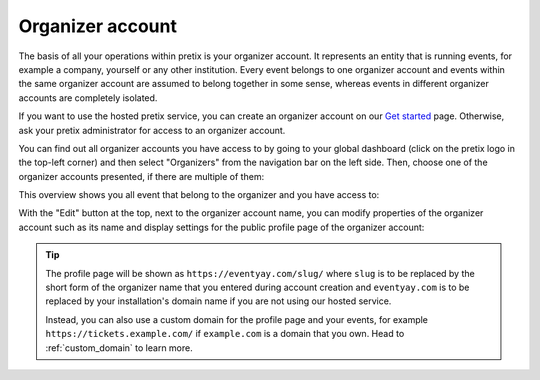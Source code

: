 Organizer account
=================

The basis of all your operations within pretix is your organizer account. It represents an entity that is running
events, for example a company, yourself or any other institution.
Every event belongs to one organizer account and events within the same organizer account are assumed to belong together
in some sense, whereas events in different organizer accounts are completely isolated.

If you want to use the hosted pretix service, you can create an organizer account on our `Get started`_ page. Otherwise,
ask your pretix administrator for access to an organizer account.

You can find out all organizer accounts you have access to by going to your global dashboard (click on the pretix logo
in the top-left corner) and then select "Organizers" from the navigation bar on the left side. Then, choose one of the
organizer accounts presented, if there are multiple of them:

.. thumbnail:: ../../screens/organizer/list.png
   :align: center
   :class: screenshot

This overview shows you all event that belong to the organizer and you have access to:

.. thumbnail:: ../../screens/organizer/event_list.png
   :align: center
   :class: screenshot

With the "Edit" button at the top, next to the organizer account name, you can modify properties of the organizer
account such as its name and display settings for the public profile page of the organizer account:

.. thumbnail:: ../../screens/organizer/edit.png
   :align: center
   :class: screenshot

.. tip::

   The profile page will be shown as ``https://eventyay.com/slug/`` where ``slug`` is to be replaced by the short form of
   the organizer name that you entered during account creation and ``eventyay.com`` is to be replaced by your
   installation's domain name if you are not using our hosted service.

   Instead, you can also use a custom domain for the profile page and your events, for example
   ``https://tickets.example.com/`` if ``example.com`` is a domain that you own.  Head to :ref:`custom_domain` to learn
   more.

.. _Get started: https://eventyay.com/about/en/setup
